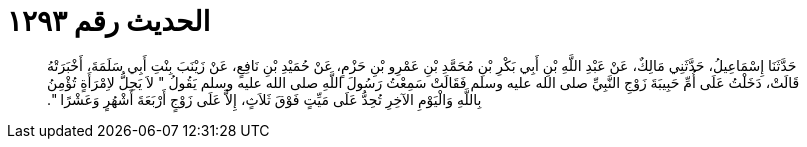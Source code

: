
= الحديث رقم ١٢٩٣

[quote.hadith]
حَدَّثَنَا إِسْمَاعِيلُ، حَدَّثَنِي مَالِكٌ، عَنْ عَبْدِ اللَّهِ بْنِ أَبِي بَكْرِ بْنِ مُحَمَّدِ بْنِ عَمْرِو بْنِ حَزْمٍ، عَنْ حُمَيْدِ بْنِ نَافِعٍ، عَنْ زَيْنَبَ بِنْتِ أَبِي سَلَمَةَ، أَخْبَرَتْهُ قَالَتْ، دَخَلْتُ عَلَى أُمِّ حَبِيبَةَ زَوْجِ النَّبِيِّ صلى الله عليه وسلم فَقَالَتْ سَمِعْتُ رَسُولَ اللَّهِ صلى الله عليه وسلم يَقُولُ ‏"‏ لاَ يَحِلُّ لاِمْرَأَةٍ تُؤْمِنُ بِاللَّهِ وَالْيَوْمِ الآخِرِ تُحِدُّ عَلَى مَيِّتٍ فَوْقَ ثَلاَثٍ، إِلاَّ عَلَى زَوْجٍ أَرْبَعَةَ أَشْهُرٍ وَعَشْرًا ‏"‏‏.‏
